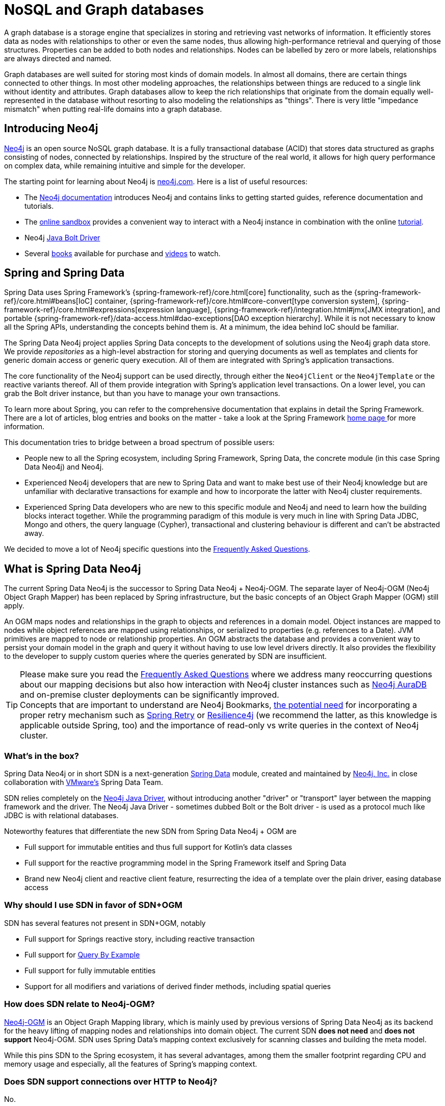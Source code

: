 [[preface.nosql]]
= NoSQL and Graph databases

A graph database is a storage engine that specializes in storing and retrieving vast networks of information.
It efficiently stores data as nodes with relationships to other or even the same nodes, thus allowing high-performance retrieval and querying of those structures.
Properties can be added to both nodes and relationships.
Nodes can be labelled by zero or more labels, relationships are always directed and named.

Graph databases are well suited for storing most kinds of domain models.
In almost all domains, there are certain things connected to other things.
In most other modeling approaches, the relationships between things are reduced to a single link without identity and attributes.
Graph databases allow to keep the rich relationships that originate from the domain equally well-represented in the database without resorting to also modeling the relationships as "things".
There is very little "impedance mismatch" when putting real-life domains into a graph database.

[[preface.nosql.neo4j]]
== Introducing Neo4j

https://neo4j.com/[Neo4j] is an open source NoSQL graph database.
It is a fully transactional database (ACID) that stores data structured as graphs consisting of nodes, connected by relationships.
Inspired by the structure of the real world, it allows for high query performance on complex data, while remaining intuitive and simple for the developer.

The starting point for learning about Neo4j is https://neo4j.com/[neo4j.com].
Here is a list of useful resources:

* The https://neo4j.com/docs/[Neo4j documentation] introduces Neo4j and contains links to getting started guides, reference documentation and tutorials.
* The https://neo4j.com/sandbox/[online sandbox] provides a convenient way to interact with a Neo4j instance in combination with the online https://neo4j.com/developer/get-started/[tutorial].
* Neo4j https://neo4j.com/developer/java/[Java Bolt Driver]
* Several https://neo4j.com/books/[books] available for purchase and https://www.youtube.com/neo4j[videos] to watch.

[[preface.spring-data]]
== Spring and Spring Data

Spring Data uses Spring Framework's {spring-framework-ref}/core.html[core] functionality, such as the {spring-framework-ref}/core.html#beans[IoC] container,
{spring-framework-ref}/core.html#core-convert[type conversion system],
{spring-framework-ref}/core.html#expressions[expression language],
{spring-framework-ref}/integration.html#jmx[JMX integration], and portable {spring-framework-ref}/data-access.html#dao-exceptions[DAO exception hierarchy].
While it is not necessary to know all the Spring APIs, understanding the concepts behind them is.
At a minimum, the idea behind IoC should be familiar.

The Spring Data Neo4j project applies Spring Data concepts to the development of solutions using the Neo4j graph data store.
We provide _repositories_ as a high-level abstraction for storing and querying documents as well as templates and clients for generic domain access or generic query execution.
All of them are integrated with Spring's application transactions.

The core functionality of the Neo4j support can be used directly, through either the `Neo4jClient` or the `Neo4jTemplate` or the reactive variants thereof.
All of them provide integration with Spring's application level transactions.
On a lower level, you can grab the Bolt driver instance, but than you have to manage your own transactions.

To learn more about Spring, you can refer to the comprehensive documentation that explains in detail the Spring Framework.
There are a lot of articles, blog entries and books on the matter - take a look at the Spring Framework https://spring.io/docs[home page ] for more information.

This documentation tries to bridge between a broad spectrum of possible users:

* People new to all the Spring ecosystem, including Spring Framework, Spring Data, the concrete module (in this case Spring Data Neo4j)
  and Neo4j.
* Experienced Neo4j developers that are new to Spring Data and want to make best use of their Neo4j knowledge but are unfamiliar
  with declarative transactions for example and how to incorporate the latter with Neo4j cluster requirements.
* Experienced Spring Data developers who are new to this specific module and Neo4j and need to learn how the building blocks
  interact together. While the programming paradigm of this module is very much in line with Spring Data JDBC, Mongo and others,
  the query language (Cypher), transactional and clustering behaviour is different and can't be abstracted away.

We decided to move a lot of Neo4j specific questions into the <<faq, Frequently Asked Questions>>.


[[what-is-sdn]]
== What is Spring Data Neo4j

The current Spring Data Neo4j is the successor to Spring Data Neo4j + Neo4j-OGM.
The separate layer of Neo4j-OGM (Neo4j Object Graph Mapper) has been replaced by Spring infrastructure, but the basic concepts of an Object Graph Mapper (OGM) still apply.

An OGM maps nodes and relationships in the graph to objects and references in a domain model.
Object instances are mapped to nodes while object references are mapped using relationships, or serialized to properties (e.g. references to a Date).
JVM primitives are mapped to node or relationship properties.
An OGM abstracts the database and provides a convenient way to persist your domain model in the graph and query it without having to use low level drivers directly.
It also provides the flexibility to the developer to supply custom queries where the queries generated by SDN are insufficient.

TIP: Please make sure you read the <<faq, Frequently Asked Questions>> where we address many reoccurring questions about our
     mapping decisions but also how interaction with Neo4j cluster instances such as https://neo4j.com/cloud/platform/aura-graph-database/[Neo4j AuraDB]
     and on-premise cluster deployments can be significantly improved.
     +
     Concepts that are important to understand are Neo4j Bookmarks, https://medium.com/neo4j/try-and-then-retry-there-can-be-failure-30bf336383da[the potential need]
     for incorporating a proper retry mechanism such as https://github.com/spring-projects/spring-retry[Spring Retry] or
     https://github.com/resilience4j/resilience4j[Resilience4j] (we recommend the latter, as this knowledge is applicable outside
     Spring, too) and the importance of read-only vs write queries in the context of Neo4j cluster.


[[what-is-in-the-box-sdn]]
=== What's in the box?

Spring Data Neo4j or in short SDN is a next-generation https://spring.io/projects/spring-data[Spring Data] module, created and maintained by https://neo4j.com[Neo4j, Inc.] in close collaboration with https://www.vmware.com/[VMware's] Spring Data Team.

SDN relies completely on the https://github.com/neo4j/neo4j-java-driver[Neo4j Java Driver], without introducing another "driver" or "transport" layer between the mapping framework and the driver.
The Neo4j Java Driver - sometimes dubbed Bolt or the Bolt driver - is used as a protocol much like JDBC is with relational databases.

Noteworthy features that differentiate the new SDN from Spring Data Neo4j + OGM are

* Full support for immutable entities and thus full support for Kotlin's data classes
* Full support for the reactive programming model in the Spring Framework itself and Spring Data
* Brand new Neo4j client and reactive client feature, resurrecting the idea of a template over the plain driver, easing database access

[[why-should-you-favor-sdn]]
=== Why should I use SDN in favor of SDN+OGM

SDN has several features not present in SDN+OGM, notably

* Full support for Springs reactive story, including reactive transaction
* Full support for https://docs.spring.io/spring-data/jpa/docs/current/reference/html/#query-by-example[Query By Example]
* Full support for fully immutable entities
* Support for all modifiers and variations of derived finder methods, including spatial queries

[[sdn-related-to-ogm]]
=== How does SDN relate to Neo4j-OGM?

https://neo4j.com/docs/ogm-manual/current/[Neo4j-OGM] is an Object Graph Mapping library, which is mainly used by previous versions of Spring Data Neo4j as its backend for the heavy lifting of mapping nodes and relationships into domain object.
The current SDN *does not need* and *does not support* Neo4j-OGM.
SDN uses Spring Data's mapping context exclusively for scanning classes and building the meta model.

While this pins SDN to the Spring ecosystem, it has several advantages, among them the smaller footprint regarding CPU and memory usage and especially, all the features of Spring's mapping context.

[[sdn-and-http-support]]
=== Does SDN support connections over HTTP to Neo4j?

No.

[[sdn-and-embedded-support]]
=== Does SDN support embedded Neo4j?

Embedded Neo4j has multiple facets to it:

[[sdn-and-embedded-instances-support]]
==== Does SDN provide an embedded instance for your application?

No.

[[sdn-interact-with-embedded-instances]]
==== Does SDN interact directly with an embedded instance?

No.
An embedded database is usually represented by an instance of `org.neo4j.graphdb.GraphDatabaseService` and has no Bolt connector out of the box.

SDN can however work very much with Neo4j's test harness, the test harness is specially meant to be a drop-in replacement for the real database.
Support for both Neo4j 3.5 and 4.x test harness is implemented via link:{java-driver-starter-href}[the Spring Boot starter for the driver].
Have a look at the corresponding module `org.neo4j.driver:neo4j-java-driver-test-harness-spring-boot-autoconfigure`.

[[sdn-without-spring-boot]]
==== Can I use SDN without Spring Boot?

Yes, see our `README`.
We provide `org.springframework.data.neo4j.config.AbstractNeo4jConfig` and `org.springframework.data.neo4j.config.AbstractReactiveNeo4jConfig` for that purpose.
